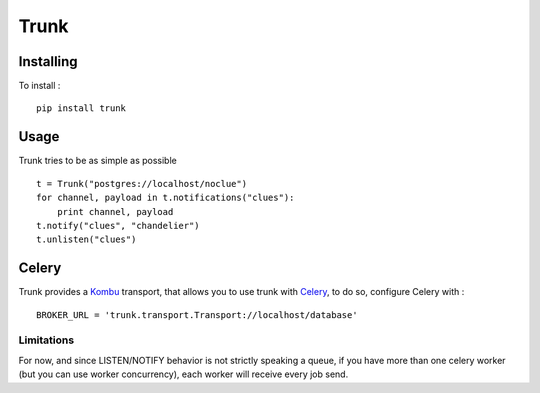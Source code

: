 =====
Trunk
=====

Installing
==========

To install : ::

    pip install trunk


Usage
=====

Trunk tries to be as simple as possible ::

    t = Trunk("postgres://localhost/noclue")
    for channel, payload in t.notifications("clues"):
        print channel, payload
    t.notify("clues", "chandelier")
    t.unlisten("clues")


Celery
======

Trunk provides a `Kombu <http://kombu.readthedocs.org>`_ transport,
that allows you to use trunk with `Celery <http://celeryproject.org>`_,
to do so, configure Celery with : ::

    BROKER_URL = 'trunk.transport.Transport://localhost/database'

Limitations
-----------

For now, and since LISTEN/NOTIFY behavior is not strictly speaking a queue,
if you have more than one celery worker (but you can use worker concurrency),
each worker will receive every job send.
